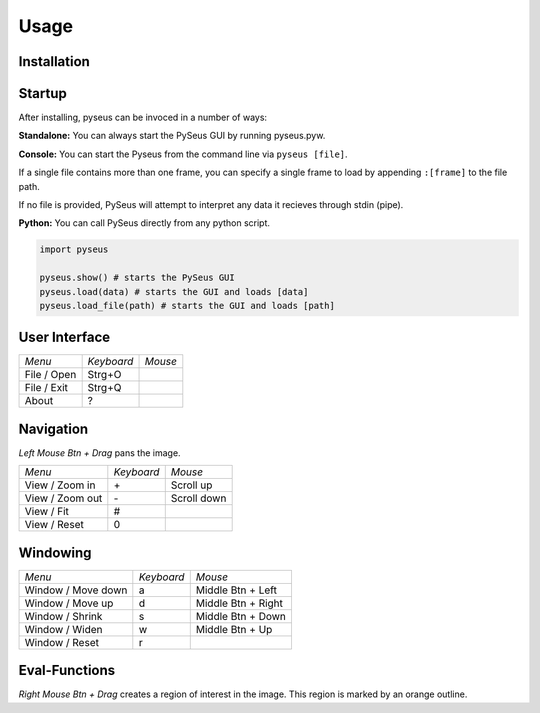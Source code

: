 Usage
=====

Installation
------------

Startup
-------

After installing, pyseus can be invoced in a number of ways:

**Standalone:** You can always start the PySeus GUI by running pyseus.pyw.

**Console:** You can start the Pyseus from the command line via ``pyseus [file]``.

If a single file contains more than one frame, you can specify a single frame to load by appending ``:[frame]`` to the file path.

If no file is provided, PySeus will attempt to interpret any data it recieves through stdin (pipe).

**Python:** You can call PySeus directly from any python script.

.. code-block:: python

   import pyseus

   pyseus.show() # starts the PySeus GUI
   pyseus.load(data) # starts the GUI and loads [data]
   pyseus.load_file(path) # starts the GUI and loads [path]

User Interface
--------------

+---------------------+------------+--------------------+
| *Menu*              | *Keyboard* | *Mouse*            |
+---------------------+------------+--------------------+
| File / Open         | Strg+O     |                    |
+---------------------+------------+--------------------+
| File / Exit         | Strg+Q     |                    |
+---------------------+------------+--------------------+
| About               | ?          |                    |
+---------------------+------------+--------------------+

Navigation
----------

*Left Mouse Btn + Drag* pans the image.

+---------------------+------------+--------------------+
| *Menu*              | *Keyboard* | *Mouse*            |
+---------------------+------------+--------------------+
| View / Zoom in      | \+         | Scroll up          |
+---------------------+------------+--------------------+
| View / Zoom out     | \-         | Scroll down        |
+---------------------+------------+--------------------+
| View / Fit          | #          |                    |
+---------------------+------------+--------------------+
| View / Reset        | 0          |                    |
+---------------------+------------+--------------------+

Windowing
---------

+---------------------+------------+--------------------+
| *Menu*              | *Keyboard* | *Mouse*            |
+---------------------+------------+--------------------+
| Window / Move down  | a          | Middle Btn + Left  |
+---------------------+------------+--------------------+
| Window / Move up    | d          | Middle Btn + Right |
+---------------------+------------+--------------------+
| Window / Shrink     | s          | Middle Btn + Down  |
+---------------------+------------+--------------------+
| Window / Widen      | w          | Middle Btn + Up    |
+---------------------+------------+--------------------+
| Window / Reset      | r          |                    |
+---------------------+------------+--------------------+

Eval-Functions
--------------

*Right Mouse Btn + Drag* creates a region of interest in the image. This region is marked by an orange outline.
